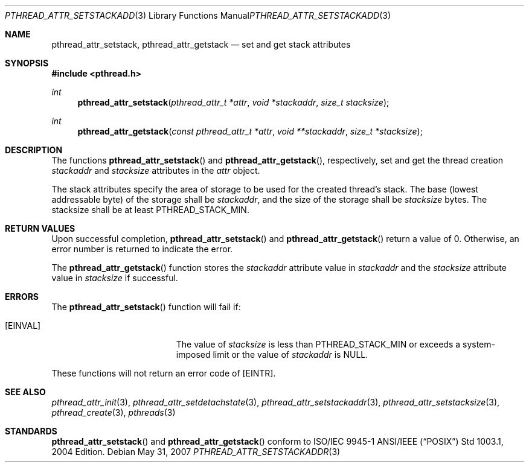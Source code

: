 .\" $OpenBSD: pthread_attr_setstackaddr.3,v 1.8 2007/05/31 19:19:36 jmc Exp $
.\" Manual page derived from TOG's UNIX98 documentation.
.\"
.\"  David Leonard, 2000. Public Domain.
.\"
.Dd $Mdocdate: May 31 2007 $
.Dt PTHREAD_ATTR_SETSTACKADDR 3
.Os
.Sh NAME
.Nm pthread_attr_setstack ,
.Nm pthread_attr_getstack
.Nd set and get stack attributes
.Sh SYNOPSIS
.Fd #include <pthread.h>
.Ft int
.Fn pthread_attr_setstack "pthread_attr_t *attr" "void *stackaddr" "size_t stacksize"
.Ft int
.Fn pthread_attr_getstack "const pthread_attr_t *attr" "void **stackaddr" "size_t *stacksize"
.Sh DESCRIPTION
The functions
.Fn pthread_attr_setstack
and
.Fn pthread_attr_getstack ,
respectively, set and get the thread
creation
.Va stackaddr
and
.Va stacksize
attributes in the
.Fa attr
object.
.Pp
The stack attributes specify the area of storage to be used for the
created thread's stack.
The base (lowest addressable byte) of the storage shall be
.Va stackaddr ,
and the size of the storage shall be
.Va stacksize
bytes.
The stacksize shall be at least
.Dv PTHREAD_STACK_MIN .
.Sh RETURN VALUES
Upon successful completion,
.Fn pthread_attr_setstack
and
.Fn pthread_attr_getstack
return a value of 0.
Otherwise, an error number is returned to indicate the error.
.Pp
The
.Fn pthread_attr_getstack
function stores the
.Va stackaddr
attribute value in
.Fa stackaddr
and the
.Va stacksize
attribute value in
.Fa stacksize
if successful.
.Sh ERRORS
The
.Fn pthread_attr_setstack
function will fail if:
.Bl -tag -width Er
.It Bq Er EINVAL
The value of
.Fa stacksize
is less than
.Dv PTHREAD_STACK_MIN
or exceeds a system-imposed limit or the value of
.Fa stackaddr
is
.Dv NULL .
.El
.Pp
These functions will not return an error code of
.Bq Er EINTR .
.Sh SEE ALSO
.Xr pthread_attr_init 3 ,
.Xr pthread_attr_setdetachstate 3 ,
.Xr pthread_attr_setstackaddr 3 ,
.Xr pthread_attr_setstacksize 3 ,
.Xr pthread_create 3 ,
.Xr pthreads 3
.Sh STANDARDS
.Fn pthread_attr_setstack
and
.Fn pthread_attr_getstack
conform to ISO/IEC 9945-1 ANSI/IEEE
.Pq Dq Tn POSIX
Std 1003.1, 2004 Edition.
